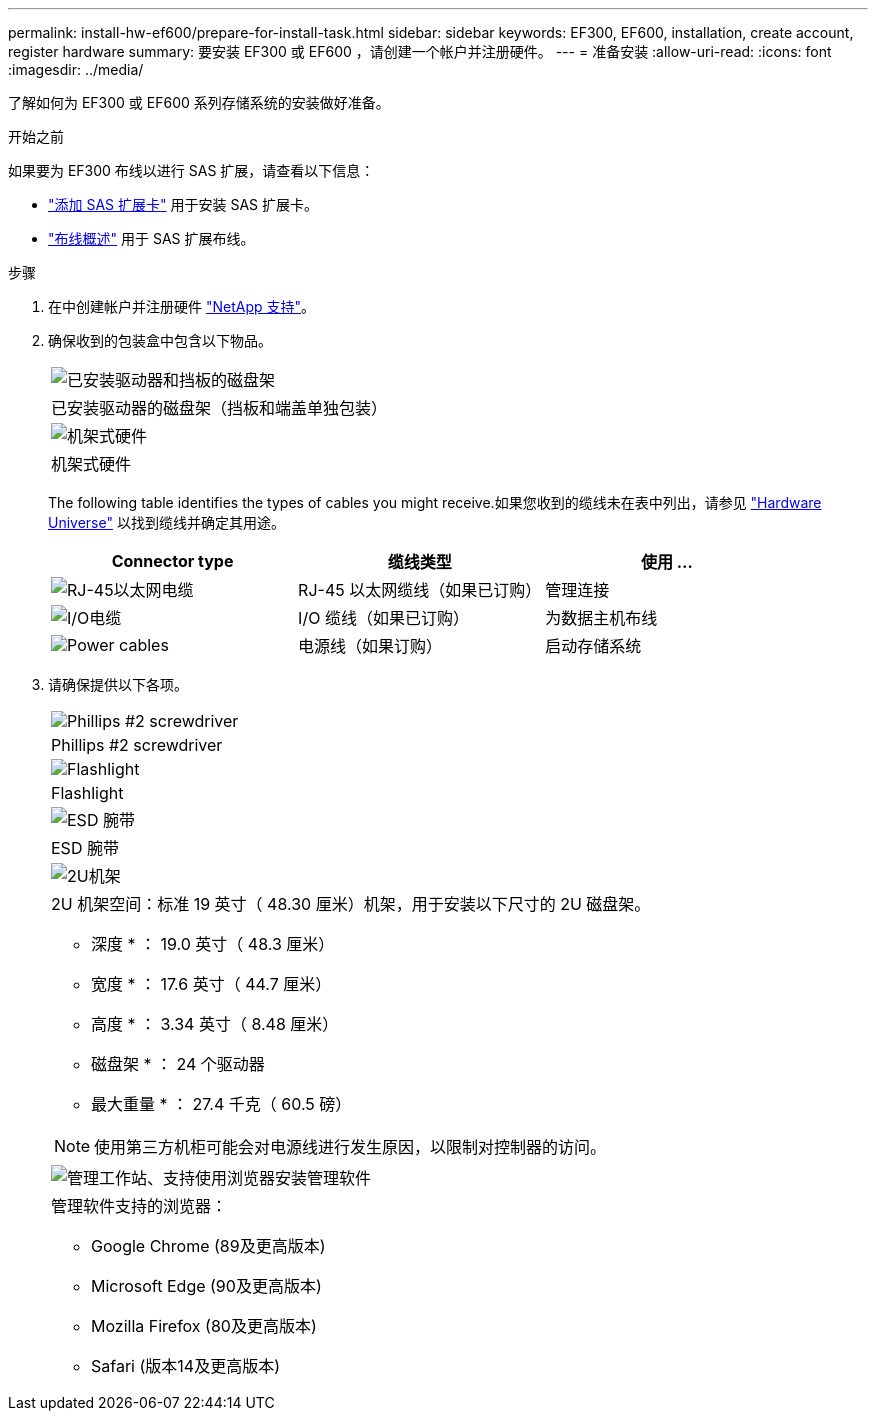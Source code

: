 ---
permalink: install-hw-ef600/prepare-for-install-task.html 
sidebar: sidebar 
keywords: EF300, EF600, installation, create account, register hardware 
summary: 要安装 EF300 或 EF600 ，请创建一个帐户并注册硬件。 
---
= 准备安装
:allow-uri-read: 
:icons: font
:imagesdir: ../media/


[role="lead"]
了解如何为 EF300 或 EF600 系列存储系统的安装做好准备。

.开始之前
如果要为 EF300 布线以进行 SAS 扩展，请查看以下信息：

* link:../maintenance-ef600/sas-add-supertask-task.html["添加 SAS 扩展卡"^] 用于安装 SAS 扩展卡。
* link:../install-hw-cabling/index.html["布线概述"] 用于 SAS 扩展布线。


.步骤
. 在中创建帐户并注册硬件 http://mysupport.netapp.com/["NetApp 支持"^]。
. 确保收到的包装盒中包含以下物品。
+
|===


 a| 
image:../media/ef600_w_faceplate.png["已安装驱动器和挡板的磁盘架"]
 a| 
已安装驱动器的磁盘架（挡板和端盖单独包装）



 a| 
image:../media/superrails_inst-hw-ef600.png["机架式硬件"]
 a| 
机架式硬件

|===
+
The following table identifies the types of cables you might receive.如果您收到的缆线未在表中列出，请参见 https://hwu.netapp.com/["Hardware Universe"] 以找到缆线并确定其用途。

+
|===
| Connector type | 缆线类型 | 使用 ... 


 a| 
image:../media/cable_ethernet_inst-hw-ef600.png["RJ-45以太网电缆"]
 a| 
RJ-45 以太网缆线（如果已订购）
 a| 
管理连接



 a| 
image:../media/cable_io_inst-hw-ef600.png["I/O电缆"]
 a| 
I/O 缆线（如果已订购）
 a| 
为数据主机布线



 a| 
image:../media/cable_power_inst-hw-ef600.png["Power cables"]
 a| 
电源线（如果订购）
 a| 
启动存储系统

|===
. 请确保提供以下各项。
+
|===


 a| 
image:../media/screwdriver_inst-hw-ef600.png["Phillips #2 screwdriver"]
 a| 
Phillips #2 screwdriver



 a| 
image:../media/flashlight_inst-hw-ef600.png["Flashlight"]
 a| 
Flashlight



 a| 
image:../media/wrist_strap_inst-hw-ef600.png["ESD 腕带"]
 a| 
ESD 腕带



 a| 
image:../media/2u_rackspace_inst-hw-ef600.png["2U机架"]
 a| 
2U 机架空间：标准 19 英寸（ 48.30 厘米）机架，用于安装以下尺寸的 2U 磁盘架。

* 深度 * ： 19.0 英寸（ 48.3 厘米）

* 宽度 * ： 17.6 英寸（ 44.7 厘米）

* 高度 * ： 3.34 英寸（ 8.48 厘米）

* 磁盘架 * ： 24 个驱动器

* 最大重量 * ： 27.4 千克（ 60.5 磅）


NOTE: 使用第三方机柜可能会对电源线进行发生原因，以限制对控制器的访问。



 a| 
image:../media/management_station_inst-hw-ef600_g60b3.png["管理工作站、支持使用浏览器安装管理软件"]
 a| 
管理软件支持的浏览器：

** Google Chrome (89及更高版本)
** Microsoft Edge (90及更高版本)
** Mozilla Firefox (80及更高版本)
** Safari (版本14及更高版本)


|===

